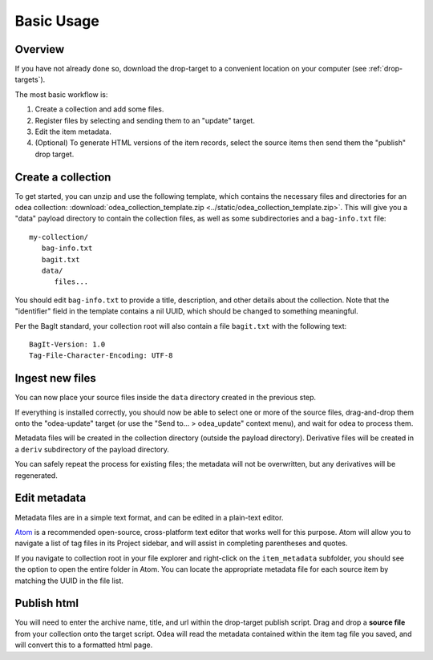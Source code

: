 Basic Usage
============

Overview
---------

If you have not already done so, download the drop-target to a convenient location on your computer (see :ref:`drop-targets`).

The most basic workflow is:

1. Create a collection and add some files.

2. Register files by selecting and sending them to an "update" target.

3. Edit the item metadata.

4. (Optional) To generate HTML versions of the item records, select the source items then send them the "publish" drop target.


Create a collection
---------------------

To get started, you can unzip and use the following template, which contains the necessary files and directories for an odea collection: :download:`odea_collection_template.zip <../static/odea_collection_template.zip>`. This will give you a "data" payload directory to contain the collection files, as well as some subdirectories and a ``bag-info.txt`` file::

   my-collection/
      bag-info.txt
      bagit.txt
      data/
         files...

You should edit ``bag-info.txt`` to provide a title, description, and other details about the collection. Note that the "identifier" field in the template
contains a nil UUID, which should be changed to something meaningful.

Per the BagIt standard, your collection root will also contain a file ``bagit.txt`` with the following text::

   BagIt-Version: 1.0
   Tag-File-Character-Encoding: UTF-8


Ingest new files
------------------

You can now place your source files inside the ``data`` directory created in
the previous step.

If everything is installed correctly, you should now be able to select one or more of the source files, drag-and-drop them onto the "odea-update" target (or use the "Send to... > odea_update" context menu), and wait for odea to process them.

Metadata files will be created in the collection directory (outside the payload directory). Derivative files will be created in a ``deriv`` subdirectory of the payload directory.

You can safely repeat the process for existing files; the metadata will not be overwritten, but any derivatives will be regenerated.


Edit metadata
---------------

Metadata files are in a simple text format, and can be edited in a plain-text editor.

Atom_ is a recommended open-source, cross-platform text editor that works well for this purpose. Atom will allow you to navigate a list of tag files in its Project sidebar, and will assist in completing parentheses and quotes.

If you navigate to collection root in your file explorer and right-click on the ``item_metadata`` subfolder, you should see the option to open the entire folder in Atom. You can locate the appropriate metadata file for each source item by matching the UUID in the file list.

.. _Atom: https://atom.io/


Publish html
-------------

You will need to enter the archive name, title, and url within the drop-target publish script. Drag and drop a **source file** from your collection onto the target script. Odea will read the metadata contained within the item tag file you saved, and will convert this to a formatted html page.
